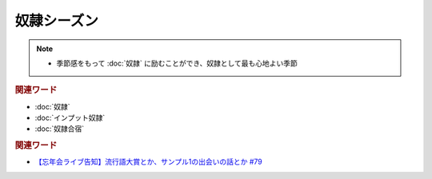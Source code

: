 奴隷シーズン
==========================================================
.. note:: 
  * 季節感をもって :doc:`奴隷` に励むことができ、奴隷として最も心地よい季節

.. rubric:: 関連ワード
* :doc:`奴隷` 
* :doc:`インプット奴隷` 
* :doc:`奴隷合宿` 

.. rubric:: 関連ワード
* `【忘年会ライブ告知】流行語大賞とか、サンプル1の出会いの話とか #79`_

.. _【忘年会ライブ告知】流行語大賞とか、サンプル1の出会いの話とか #79: https://www.youtube.com/watch?v=2iwZmLJ5OnE
